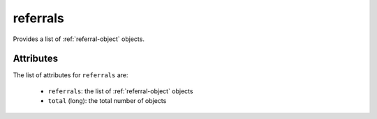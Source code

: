 .. Copyright FUJITSU LIMITED 2019

.. _referrals-object:

referrals
=========

Provides a list of :ref:`referral-object` objects.

Attributes
~~~~~~~~~~

The list of attributes for ``referrals`` are:

	* ``referrals``: the list of :ref:`referral-object` objects
	* ``total`` (long): the total number of objects



